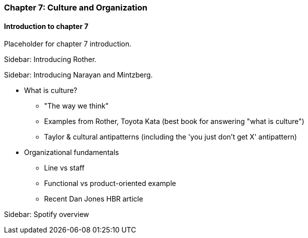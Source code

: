 === Chapter 7: Culture and Organization

==== Introduction to chapter 7

Placeholder for chapter 7 introduction.

****
Sidebar: Introducing Rother.
****

****
Sidebar: Introducing Narayan and Mintzberg.
****

* What is culture?
 - "The way we think"
 - Examples from Rother, Toyota Kata (best book for answering "what is culture")
 - Taylor & cultural antipatterns (including the 'you just don't get X' antipattern)

* Organizational fundamentals
 - Line vs staff
 - Functional vs product-oriented example
 - Recent Dan Jones HBR article

****
Sidebar: Spotify overview
****
